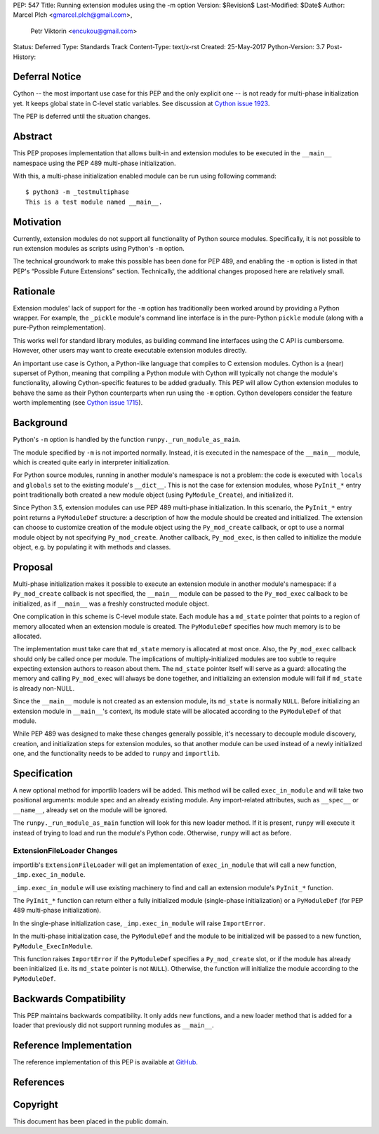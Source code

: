 PEP: 547
Title: Running extension modules using the -m option
Version: $Revision$
Last-Modified: $Date$
Author: Marcel Plch <gmarcel.plch@gmail.com>,
        Petr Viktorin <encukou@gmail.com>
Status: Deferred
Type: Standards Track
Content-Type: text/x-rst
Created: 25-May-2017
Python-Version: 3.7
Post-History:


Deferral Notice
===============

Cython -- the most important use case for this PEP and the only explicit
one -- is not ready for multi-phase initialization yet.
It keeps global state in C-level static variables.
See discussion at `Cython issue 1923`_.

The PEP is deferred until the situation changes.


Abstract
========

This PEP proposes implementation that allows built-in and extension
modules to be executed in the ``__main__`` namespace using
the PEP 489 multi-phase initialization.

With this, a multi-phase initialization enabled module can be run
using following command::

    $ python3 -m _testmultiphase
    This is a test module named __main__.


Motivation
==========

Currently, extension modules do not support all functionality of
Python source modules.
Specifically, it is not possible to run extension modules as scripts using
Python's ``-m`` option.

The technical groundwork to make this possible has been done for PEP 489,
and enabling the ``-m`` option is listed in that PEP's
“Possible Future Extensions” section.
Technically, the additional changes proposed here are relatively small.


Rationale
=========

Extension modules' lack of support for the ``-m`` option has traditionally
been worked around by providing a Python wrapper.
For example, the ``_pickle`` module's command line interface is in the
pure-Python ``pickle`` module (along with a pure-Python reimplementation).

This works well for standard library modules, as building command line
interfaces using the C API is cumbersome.
However, other users may want to create executable extension modules directly.

An important use case is Cython, a Python-like language that compiles to
C extension modules.
Cython is a (near) superset of Python, meaning that compiling a Python module
with Cython will typically not change the module's functionality, allowing
Cython-specific features to be added gradually.
This PEP will allow Cython extension modules to behave the same as their Python
counterparts when run using the ``-m`` option.
Cython developers consider the feature worth implementing (see
`Cython issue 1715`_).


Background
==========

Python's ``-m`` option is handled by the function
``runpy._run_module_as_main``.

The module specified by ``-m`` is not imported normally.
Instead, it is executed in the namespace of the ``__main__`` module,
which is created quite early in interpreter initialization.

For Python source modules, running in another module's namespace is not
a problem: the code is executed with ``locals`` and ``globals`` set to the
existing module's ``__dict__``.
This is not the case for extension modules, whose ``PyInit_*`` entry point
traditionally both created a new module object (using ``PyModule_Create``),
and initialized it.

Since Python 3.5, extension modules can use PEP 489 multi-phase initialization.
In this scenario, the ``PyInit_*`` entry point returns a ``PyModuleDef``
structure: a description of how the module should be created and initialized.
The extension can choose to customize creation of the module object using
the ``Py_mod_create`` callback, or opt to use a normal module object by not
specifying ``Py_mod_create``.
Another callback, ``Py_mod_exec``, is then called to initialize the module
object, e.g. by populating it with methods and classes.


Proposal
========

Multi-phase initialization makes it possible to execute an extension module in
another module's namespace: if a ``Py_mod_create`` callback is not specified,
the ``__main__`` module can be passed to the ``Py_mod_exec`` callback to be
initialized, as if ``__main__`` was a freshly constructed module object.

One complication in this scheme is C-level module state.
Each module has a ``md_state`` pointer that points to a region of memory
allocated when an extension module is created.
The ``PyModuleDef`` specifies how much memory is to be allocated.

The implementation must take care that ``md_state`` memory is allocated at most
once.
Also, the ``Py_mod_exec`` callback should only be called once per module.
The implications of multiply-initialized modules are too subtle to require
expecting extension authors to reason about them.
The ``md_state`` pointer itself will serve as a guard: allocating the memory
and calling ``Py_mod_exec`` will always be done together, and initializing an
extension module will fail if ``md_state`` is already non-NULL.

Since the ``__main__`` module is not created as an extension module,
its ``md_state`` is normally ``NULL``.
Before initializing an extension module in ``__main__``'s context, its module
state will be allocated according to the ``PyModuleDef`` of that module.

While PEP 489 was designed to make these changes generally possible,
it's necessary to decouple module discovery, creation, and initialization
steps for extension modules, so that another module can be used instead of
a newly initialized one, and the functionality needs to be added to
``runpy`` and ``importlib``.


Specification
=============

A new optional method for importlib loaders will be added.
This method will be called ``exec_in_module`` and will take two
positional arguments: module spec and an already existing module.
Any import-related attributes, such as ``__spec__`` or ``__name__``,
already set on the module will be ignored.

The ``runpy._run_module_as_main`` function will look for this new
loader method.
If it is present, ``runpy`` will execute it instead of trying to load and
run the module's Python code.
Otherwise, ``runpy`` will act as before.


ExtensionFileLoader Changes
---------------------------

importlib's ``ExtensionFileLoader`` will get an implementation of
``exec_in_module`` that will call a new function, ``_imp.exec_in_module``.

``_imp.exec_in_module`` will use existing machinery to find and call an
extension module's ``PyInit_*`` function.

The ``PyInit_*`` function can return either a fully initialized module
(single-phase initialization) or a ``PyModuleDef`` (for PEP 489 multi-phase
initialization).

In the single-phase initialization case, ``_imp.exec_in_module`` will raise
``ImportError``.

In the multi-phase initialization case, the ``PyModuleDef`` and the module to
be initialized will be passed to a new function, ``PyModule_ExecInModule``.

This function raises ``ImportError`` if the ``PyModuleDef`` specifies
a ``Py_mod_create`` slot, or if the module has already been initialized
(i.e. its ``md_state`` pointer is not ``NULL``).
Otherwise, the function will initialize the module according to the
``PyModuleDef``.


Backwards Compatibility
=======================

This PEP maintains backwards compatibility.
It only adds new functions, and a new loader method that is added for
a loader that previously did not support running modules as ``__main__``.


Reference Implementation
========================

The reference implementation of this PEP is available at GitHub_.


References
==========

.. _GitHub: https://github.com/python/cpython/pull/1761
.. _Cython issue 1715: https://github.com/cython/cython/issues/1715
.. _Possible Future Extensions section: https://www.python.org/dev/peps/pep-0489/#possible-future-extensions
.. _Cython issue 1923: https://github.com/cython/cython/pull/1923


Copyright
=========

This document has been placed in the public domain.



..
   Local Variables:
   mode: indented-text
   indent-tabs-mode: nil
   sentence-end-double-space: t
   fill-column: 70
   coding: utf-8
   End:
